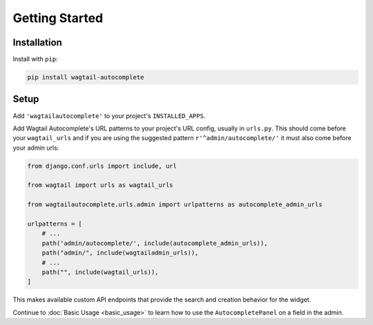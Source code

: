 ===============
Getting Started
===============

Installation
============

Install with ``pip``:

.. code-block:: sh

    pip install wagtail-autocomplete

Setup
=====

Add ``'wagtailautocomplete'`` to your project's ``INSTALLED_APPS``.

Add Wagtail Autocomplete's URL patterns to your project's URL config, usually in ``urls.py``. This should come before your ``wagtail_urls`` and if you are using the suggested pattern ``r'^admin/autocomplete/'`` it must also come before your admin urls:

.. code-block:: python

    from django.conf.urls import include, url

    from wagtail import urls as wagtail_urls

    from wagtailautocomplete.urls.admin import urlpatterns as autocomplete_admin_urls

    urlpatterns = [
        # ...
        path('admin/autocomplete/', include(autocomplete_admin_urls)),
        path("admin/", include(wagtailadmin_urls)),
        # ...
        path("", include(wagtail_urls)),
    ]

This makes available custom API endpoints that provide the search and creation behavior for the widget.

Continue to :doc:`Basic Usage <basic_usage>` to learn how to use the ``AutocompletePanel`` on a field in the admin.
